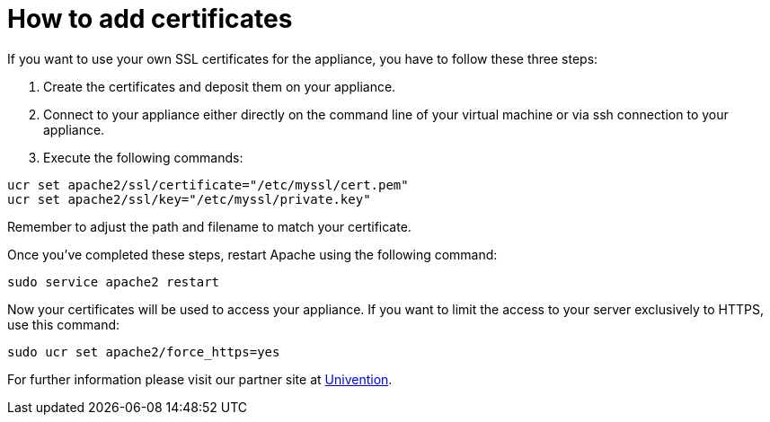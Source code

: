 = How to add certificates

If you want to use your own SSL certificates for the appliance, you have
to follow these three steps:

1.  Create the certificates and deposit them on your appliance.
2.  Connect to your appliance either directly on the command line of
your virtual machine or via ssh connection to your appliance.
3.  Execute the following commands:

....
ucr set apache2/ssl/certificate="/etc/myssl/cert.pem"
ucr set apache2/ssl/key="/etc/myssl/private.key"
....

Remember to adjust the path and filename to match your certificate.

Once you’ve completed these steps, restart Apache using the following command:

[source,console]
----
sudo service apache2 restart
----

Now your certificates will be used to access your appliance.
If you want to limit the access to your server exclusively to HTTPS, use this command:

[source,console]
----
sudo ucr set apache2/force_https=yes
----

For further information please visit our partner site at 
https://help.univention.com/t/using-your-own-ssl-certificates/38[Univention].
